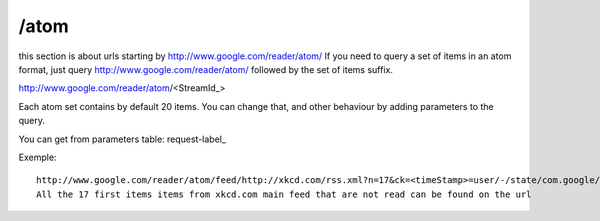 /atom
===========================================
this section is about urls starting by http://www.google.com/reader/atom/
If you need to query a set of items in an atom format, just query http://www.google.com/reader/atom/ followed by the set of items suffix.

http://www.google.com/reader/atom/<StreamId_>

Each atom set contains by default 20 items. You can change that, and other behaviour by adding parameters to the query.

You can get from parameters table: request-label_

Exemple::

  http://www.google.com/reader/atom/feed/http://xkcd.com/rss.xml?n=17&ck=<timeStamp>=user/-/state/com.google/read
  All the 17 first items items from xkcd.com main feed that are not read can be found on the url
 
